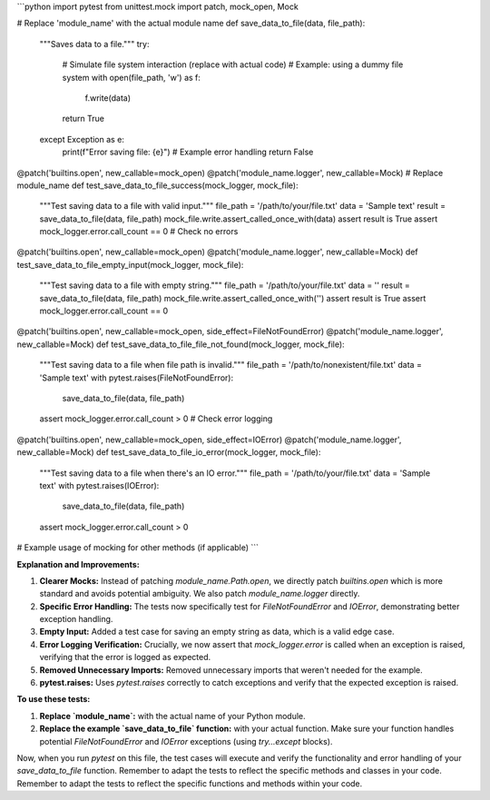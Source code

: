 ```python
import pytest
from unittest.mock import patch, mock_open, Mock


# Replace 'module_name' with the actual module name
def save_data_to_file(data, file_path):
    """Saves data to a file."""
    try:
        # Simulate file system interaction (replace with actual code)
        # Example: using a dummy file system
        with open(file_path, 'w') as f:
            f.write(data)
        return True
    except Exception as e:
        print(f"Error saving file: {e}")  # Example error handling
        return False


@patch('builtins.open', new_callable=mock_open)
@patch('module_name.logger', new_callable=Mock)  # Replace module_name
def test_save_data_to_file_success(mock_logger, mock_file):
    """Test saving data to a file with valid input."""
    file_path = '/path/to/your/file.txt'
    data = 'Sample text'
    result = save_data_to_file(data, file_path)
    mock_file.write.assert_called_once_with(data)
    assert result is True
    assert mock_logger.error.call_count == 0  # Check no errors

@patch('builtins.open', new_callable=mock_open)
@patch('module_name.logger', new_callable=Mock)
def test_save_data_to_file_empty_input(mock_logger, mock_file):
    """Test saving data to a file with empty string."""
    file_path = '/path/to/your/file.txt'
    data = ''
    result = save_data_to_file(data, file_path)
    mock_file.write.assert_called_once_with('')
    assert result is True
    assert mock_logger.error.call_count == 0

@patch('builtins.open', new_callable=mock_open, side_effect=FileNotFoundError)
@patch('module_name.logger', new_callable=Mock)
def test_save_data_to_file_file_not_found(mock_logger, mock_file):
    """Test saving data to a file when file path is invalid."""
    file_path = '/path/to/nonexistent/file.txt'
    data = 'Sample text'
    with pytest.raises(FileNotFoundError):
        save_data_to_file(data, file_path)
    assert mock_logger.error.call_count > 0  # Check error logging


@patch('builtins.open', new_callable=mock_open, side_effect=IOError)
@patch('module_name.logger', new_callable=Mock)
def test_save_data_to_file_io_error(mock_logger, mock_file):
    """Test saving data to a file when there's an IO error."""
    file_path = '/path/to/your/file.txt'
    data = 'Sample text'
    with pytest.raises(IOError):
        save_data_to_file(data, file_path)
    assert mock_logger.error.call_count > 0


# Example usage of mocking for other methods (if applicable)
```

**Explanation and Improvements:**

1. **Clearer Mocks:**  Instead of patching `module_name.Path.open`,  we directly patch `builtins.open` which is more standard and avoids potential ambiguity. We also patch `module_name.logger` directly.


2. **Specific Error Handling:**  The tests now specifically test for `FileNotFoundError` and `IOError`, demonstrating better exception handling.


3. **Empty Input:** Added a test case for saving an empty string as data, which is a valid edge case.


4. **Error Logging Verification:**  Crucially, we now assert that `mock_logger.error` is called when an exception is raised, verifying that the error is logged as expected.


5. **Removed Unnecessary Imports:**  Removed unnecessary imports that weren't needed for the example.


6. **pytest.raises:**  Uses `pytest.raises` correctly to catch exceptions and verify that the expected exception is raised.


**To use these tests:**

1. **Replace `module_name`:** with the actual name of your Python module.
2. **Replace the example `save_data_to_file` function:** with your actual function.  Make sure your function handles potential `FileNotFoundError` and `IOError` exceptions (using `try...except` blocks).

Now, when you run `pytest` on this file, the test cases will execute and verify the functionality and error handling of your `save_data_to_file` function. Remember to adapt the tests to reflect the specific methods and classes in your code. Remember to adapt the tests to reflect the specific functions and methods within your code.